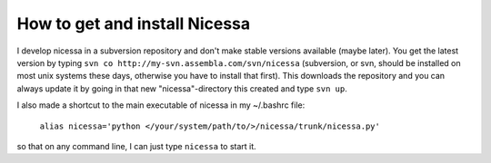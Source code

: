 .. _get:

How to get and install Nicessa
===============================

I develop nicessa in a subversion repository and don't make stable versions available (maybe later). 
You get the latest version by typing ``svn co http://my-svn.assembla.com/svn/nicessa``  (subversion, or svn, should be installed on
most unix systems these days, otherwise you have to install that first). This downloads the repository and you can always update it by
going in that new "nicessa"-directory this created and type ``svn up``.

I also made a shortcut to the main executable of nicessa in my ~/.bashrc file: 
    
    ``alias nicessa='python </your/system/path/to/>/nicessa/trunk/nicessa.py'``

so that on any command line, I can just type ``nicessa`` to start it.

